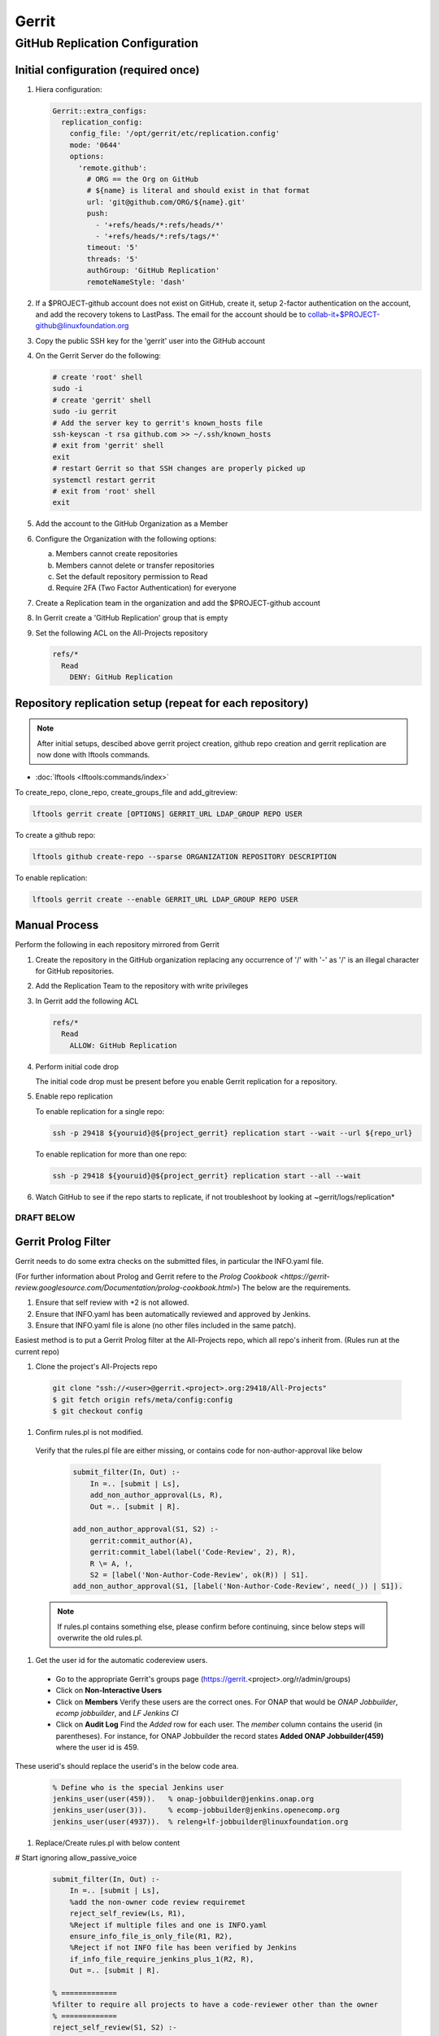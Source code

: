 .. _lfreleng-infra-gerrit:

######
Gerrit
######

.. _gerrit-releng-home-overview:

GitHub Replication Configuration
================================

Initial configuration (required once)
-------------------------------------

#. Hiera configuration:

   .. code-block:: yaml

      Gerrit::extra_configs:
        replication_config:
          config_file: '/opt/gerrit/etc/replication.config'
          mode: '0644'
          options:
            'remote.github':
              # ORG == the Org on GitHub
              # ${name} is literal and should exist in that format
              url: 'git@github.com/ORG/${name}.git'
              push:
                - '+refs/heads/*:refs/heads/*'
                - '+refs/heads/*:refs/tags/*'
              timeout: '5'
              threads: '5'
              authGroup: 'GitHub Replication'
              remoteNameStyle: 'dash'

#. If a $PROJECT-github account does not exist on GitHub, create it,
   setup 2-factor authentication on the account, and add the recovery
   tokens to LastPass. The email for the account should be to
   collab-it+$PROJECT-github@linuxfoundation.org

#. Copy the public SSH key for the 'gerrit' user into the GitHub account

#. On the Gerrit Server do the following:

   .. code-block:: bash

      # create 'root' shell
      sudo -i
      # create 'gerrit' shell
      sudo -iu gerrit
      # Add the server key to gerrit's known_hosts file
      ssh-keyscan -t rsa github.com >> ~/.ssh/known_hosts
      # exit from 'gerrit' shell
      exit
      # restart Gerrit so that SSH changes are properly picked up
      systemctl restart gerrit
      # exit from 'root' shell
      exit

#. Add the account to the GitHub Organization as a Member

#. Configure the Organization with the following options:

   a. Members cannot create repositories
   b. Members cannot delete or transfer repositories
   c. Set the default repository permission to Read
   d. Require 2FA (Two Factor Authentication) for everyone

#. Create a Replication team in the organization and add the
   $PROJECT-github account

#. In Gerrit create a 'GitHub Replication' group that is empty

#. Set the following ACL on the All-Projects repository

   .. code-block:: none

      refs/*
        Read
          DENY: GitHub Replication

Repository replication setup (repeat for each repository)
---------------------------------------------------------

.. note::

   After initial setups, descibed above gerrit project creation, github repo creation
   and gerrit replication are now done with lftools commands.


* :doc:`lftools <lftools:commands/index>`

To create_repo, clone_repo, create_groups_file and add_gitreview:

.. code-block:: bash

    lftools gerrit create [OPTIONS] GERRIT_URL LDAP_GROUP REPO USER

To create a github repo:

.. code-block:: bash

    lftools github create-repo --sparse ORGANIZATION REPOSITORY DESCRIPTION

To enable replication:

.. code-block:: bash

    lftools gerrit create --enable GERRIT_URL LDAP_GROUP REPO USER


Manual Process
--------------

Perform the following in each repository mirrored from Gerrit

#. Create the repository in the GitHub organization replacing any
   occurrence of '/' with '-' as '/' is an illegal character for
   GitHub repositories.

#. Add the Replication Team to the repository with write privileges

#. In Gerrit add the following ACL

   .. code-block:: none

      refs/*
        Read
          ALLOW: GitHub Replication

#. Perform initial code drop

   The initial code drop must be present before you enable Gerrit
   replication for a repository.

#. Enable repo replication

   To enable replication for a single repo:

   .. code-block:: none

      ssh -p 29418 ${youruid}@${project_gerrit} replication start --wait --url ${repo_url}

   To enable replication for more than one repo:

   .. code-block:: none

      ssh -p 29418 ${youruid}@${project_gerrit} replication start --all --wait

#. Watch GitHub to see if the repo starts to replicate, if not
   troubleshoot by looking at ~gerrit/logs/replication*

===========
DRAFT BELOW
===========

Gerrit Prolog Filter
--------------------

Gerrit needs to do some extra checks on the submitted files, in particular the INFO.yaml file.

(For further information about Prolog and Gerrit refere to the `Prolog Cookbook <https://gerrit-review.googlesource.com/Documentation/prolog-cookbook.html>`)
The below are the requirements.

#. Ensure that self review with +2 is not allowed.

#. Ensure that INFO.yaml has been automatically reviewed and approved by Jenkins.

#. Ensure that INFO.yaml file is alone (no other files included in the same patch).

Easiest method is to put a Gerrit Prolog filter at the All-Projects repo, which all repo's inherit from.
(Rules run at the current repo)

#. Clone the project's All-Projects repo

  .. code-block:: bash

        git clone "ssh://<user>@gerrit.<project>.org:29418/All-Projects"
        $ git fetch origin refs/meta/config:config
        $ git checkout config

#. Confirm rules.pl is not modified.

  Verify that the rules.pl file are either missing, or contains code for non-author-approval like below

    .. code-block:: prolog

        submit_filter(In, Out) :-
            In =.. [submit | Ls],
            add_non_author_approval(Ls, R),
            Out =.. [submit | R].

        add_non_author_approval(S1, S2) :-
            gerrit:commit_author(A),
            gerrit:commit_label(label('Code-Review', 2), R),
            R \= A, !,
            S2 = [label('Non-Author-Code-Review', ok(R)) | S1].
        add_non_author_approval(S1, [label('Non-Author-Code-Review', need(_)) | S1]).

  .. note::

    If rules.pl contains something else, please confirm before continuing, since below steps will overwrite the old rules.pl.

#. Get the user id for the automatic codereview users.

  - Go to the appropriate Gerrit's groups page (https://gerrit.<project>.org/r/admin/groups)

  - Click on **Non-Interactive Users**

  - Click on **Members**
    Verify these users are the correct ones.
    For ONAP that would be *ONAP Jobbuilder*, *ecomp jobbuilder*, and *LF Jenkins CI*

  - Click on **Audit Log**
    Find the *Added* row for each user. The *member* column contains the userid (in parentheses).
    For instance, for ONAP Jobbuilder the record states **Added  ONAP Jobbuilder(459)** where the user id is 459.

These userid's should replace the userid's in the below code area.

  .. code-block:: prolog

        % Define who is the special Jenkins user
        jenkins_user(user(459)).   % onap-jobbuilder@jenkins.onap.org
        jenkins_user(user(3)).     % ecomp-jobbuilder@jenkins.openecomp.org
        jenkins_user(user(4937)).  % releng+lf-jobbuilder@linuxfoundation.org

#. Replace/Create rules.pl with below content

# Start ignoring allow_passive_voice


  .. code-block:: prolog

        submit_filter(In, Out) :-
            In =.. [submit | Ls],
            %add the non-owner code review requiremet
            reject_self_review(Ls, R1),
            %Reject if multiple files and one is INFO.yaml
            ensure_info_file_is_only_file(R1, R2),
            %Reject if not INFO file has been verified by Jenkins
            if_info_file_require_jenkins_plus_1(R2, R),
            Out =.. [submit | R].

        % =============
        %filter to require all projects to have a code-reviewer other than the owner
        % =============
        reject_self_review(S1, S2) :-
            %set O to be the change owner
            gerrit:change_owner(O),
            %find a +2 code review, if it exists, and set R to be the reviewer
            gerrit:commit_label(label('Code-Review', 2), R),
            %if there is a +2 review from someone other than the owner, then the filter has no work to do, assign S2 to S1
            R \= O, !,
            %the cut (!) predicate prevents further rules from being consulted
            S2 = S1.

        reject_self_review(S1, S2) :-
            %set O to be the change owner
            gerrit:change_owner(O),
            %find a +2 code review, if it exists, and set R to be the reviewer - comment sign was missing
            gerrit:commit_label(label('Code-Review', 2), R),
            R = O, !,
            %if there is not a +2 from someone else (above rule), and there is a +2 from the owner, reject with a self-reviewed label
            S2 = [label('Self-Reviewed', reject(O))|S1].

        % if the above two rules did not make it to the ! predicate, there are not any +2s so let the default rules through unfiltered
        reject_self_review(S1, S1).


        % =============
        % Filter to require one file to be uploaded, if file is INFO.yaml
        % =============
        ensure_info_file_is_only_file(S1, S2) :-
            % Ask how many files changed
            gerrit:commit_stats(ModifiedFiles, _, _),
            % Check if more than 1 file has changed
            ModifiedFiles > 1,
            % Check if one file name is INFO.yaml
            gerrit:commit_delta('^INFO.yaml$'),
            % If above two statements are true, give the cut (!) predicate.
            !,
            %set O to be the change owner
            gerrit:change_owner(O),
            % If you reached here, then reject with Label.
            S2 = [label('INFO-File-Not-Alone', reject(O))|S1].

        ensure_info_file_is_only_file(S1, S1).


        % =============
        % Filter to require approved jenkins user to give +1 if INFO file
        % =============
        % Define who is the special Jenkins user
        jenkins_user(user(459)).   % onap-jobbuilder@jenkins.onap.org
        jenkins_user(user(3)).     % ecomp-jobbuilder@jenkins.openecomp.org
        jenkins_user(user(4937)).  % releng+lf-jobbuilder@linuxfoundation.org


        is_it_only_INFO_file() :-
            % Ask how many files changed
            gerrit:commit_stats(ModifiedFiles, _, _),
            % Check that only 1 file is changed
            ModifiedFiles = 1,
            % Check if changed file name is INFO.yaml
            gerrit:commit_delta('^INFO.yaml$').

        if_info_file_require_jenkins_plus_1(S1, S2) :-
            % Check if only INFO file is changed.
            is_it_only_INFO_file(),
            % Check that Verified is set to +1
            gerrit:commit_label(label('Verified', 1), U),
            % Confirm correct user gave the +1
            jenkins_user(U),
            !,
            %set O to be the change owner
            gerrit:change_owner(O),
            % Jenkins has verified file.
            S2 = [label('Verified-By-Jenkins', ok(O))|S1].

        if_info_file_require_jenkins_plus_1(S1, S2) :-
            % Check if only INFO file is changed.
            is_it_only_INFO_file(),
            % Check if Verified failed (-1) +1
            gerrit:commit_label(label('Verified', -1), U),
            % Confirm correct user gave the -1
            jenkins_user(U),
            !,
            %set O to be the change owner
            gerrit:change_owner(O),
            % Jenkins failed verifying file.
            S2 = [label('Verified-By-Jenkins', reject(O))|S1].

        if_info_file_require_jenkins_plus_1(S1, S2) :-
            % Check if only INFO file is changed.
            is_it_only_INFO_file(),
            !,
            %set O to be the change owner
            gerrit:change_owner(O),
            S2 = [label('Verified-By-Jenkins', need(O))|S1].

        if_info_file_require_jenkins_plus_1(S1, S1).

#. Push it to Gerrit

  .. code-block:: bash

      $ git add rules.pl
      $ git commit -m "LF initial prolog filter"
      $ git push origin HEAD:refs/meta/config

# Stop ignoring
